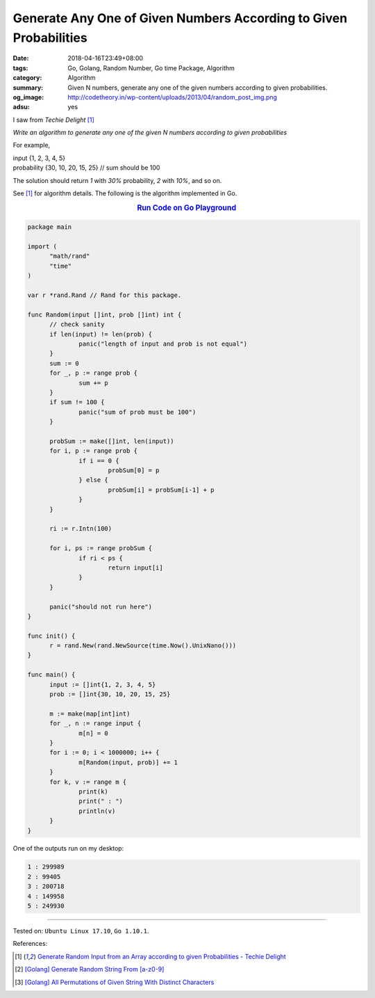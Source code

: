 Generate Any One of Given Numbers According to Given Probabilities
##################################################################

:date: 2018-04-16T23:49+08:00
:tags: Go, Golang, Random Number, Go time Package, Algorithm
:category: Algorithm
:summary: Given N numbers, generate any one of the given numbers according to
          given probabilities.
:og_image: http://codetheory.in/wp-content/uploads/2013/04/random_post_img.png
:adsu: yes


I saw from *Techie Delight* [1]_

*Write an algorithm to generate any one of the given N numbers according to
given probabilities*

For example,

| input        {1,  2,  3,  4,  5}
| probability  {30, 10, 20, 15, 25}  // sum should be 100

The solution should return *1* with *30%* probability, *2* with *10%*, and so
on.

See [1]_ for algorithm details. The following is the algorithm implemented in
Go.

.. rubric:: `Run Code on Go Playground <https://play.golang.org/p/EuWDstu59sw>`__
   :class: align-center

.. code-block:: go

  package main

  import (
  	"math/rand"
  	"time"
  )

  var r *rand.Rand // Rand for this package.

  func Random(input []int, prob []int) int {
  	// check sanity
  	if len(input) != len(prob) {
  		panic("length of input and prob is not equal")
  	}
  	sum := 0
  	for _, p := range prob {
  		sum += p
  	}
  	if sum != 100 {
  		panic("sum of prob must be 100")
  	}

  	probSum := make([]int, len(input))
  	for i, p := range prob {
  		if i == 0 {
  			probSum[0] = p
  		} else {
  			probSum[i] = probSum[i-1] + p
  		}
  	}

  	ri := r.Intn(100)

  	for i, ps := range probSum {
  		if ri < ps {
  			return input[i]
  		}
  	}

  	panic("should not run here")
  }

  func init() {
  	r = rand.New(rand.NewSource(time.Now().UnixNano()))
  }

  func main() {
  	input := []int{1, 2, 3, 4, 5}
  	prob := []int{30, 10, 20, 15, 25}

  	m := make(map[int]int)
  	for _, n := range input {
  		m[n] = 0
  	}
  	for i := 0; i < 1000000; i++ {
  		m[Random(input, prob)] += 1
  	}
  	for k, v := range m {
  		print(k)
  		print(" : ")
  		println(v)
  	}
  }

.. adsu:: 2

One of the outputs run on my desktop:

.. code-block:: txt

  1 : 299989
  2 : 99405
  3 : 200718
  4 : 149958
  5 : 249930

----

Tested on: ``Ubuntu Linux 17.10``, ``Go 1.10.1``.

References:

.. [1] `Generate Random Input from an Array according to given Probabilities - Techie Delight <http://www.techiedelight.com/generate-random-input-array-according-given-probabilities/>`_
.. [2] `[Golang] Generate Random String From [a-z0-9] <{filename}/articles/2015/04/13/go-generate-random-string%en.rst>`_
.. [3] `[Golang] All Permutations of Given String With Distinct Characters <{filename}/articles/2017/03/11/go-all-permutations-of-given-string-with-all-distinct-characters%en.rst>`_

.. _Go Playground: https://play.golang.org/
